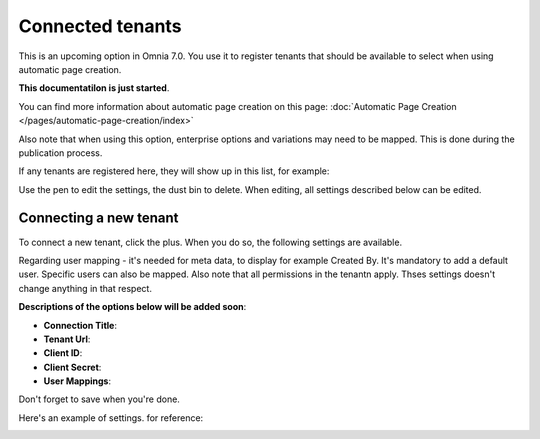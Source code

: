 Connected tenants
=============================================

This is an upcoming option in Omnia 7.0. You use it to register tenants that should be available to select when using automatic page creation.

**This documentatilon is just started**.

You can find more information about automatic page creation on this page: :doc:`Automatic Page Creation </pages/automatic-page-creation/index>`

Also note that when using this option, enterprise options and variations may need to be mapped. This is done during the publication process.

If any tenants are registered here, they will show up in this list, for example:

.. image:: connected-tenants-new2.png

Use the pen to edit the settings, the dust bin to delete. When editing, all settings described below can be edited.

Connecting a new tenant
*******************************
To connect a new tenant, click the plus. When you do so, the following settings are available.

.. image:: connected-tenants-new-new.png

Regarding user mapping - it's needed for meta data, to display for example Created By. It's mandatory to add a default user. Specific users can also be mapped. Also note that all permissions in the tenantn apply. Thses settings doesn't change anything in that respect.

**Descriptions of the options below will be added soon**:

+ **Connection Title**:
+ **Tenant Url**: 
+ **Client ID**: 
+ **Client Secret**: 
+ **User Mappings**: 

Don't forget to save when you're done.

Here's an example of settings. for reference:

.. image:: connected-tenants-settings-example.png


